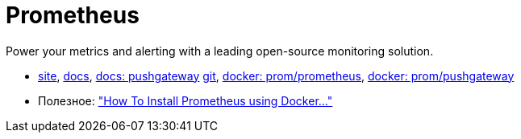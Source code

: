 = Prometheus

Power your metrics and alerting with a leading
open-source monitoring solution.

* https://prometheus.io/[site],
https://prometheus.io/docs/introduction/overview/[docs],
https://prometheus.io/docs/instrumenting/pushing/[docs: pushgateway]
https://github.com/prometheus[git],
https://hub.docker.com/r/prom/prometheus/[docker: prom/prometheus],
https://registry.hub.docker.com/u/prom/pushgateway/[docker: prom/pushgateway]


* Полезное:
https://www.digitalocean.com/community/tutorials/how-to-install-prometheus-using-docker-on-ubuntu-14-04["How To Install Prometheus using Docker..."]
